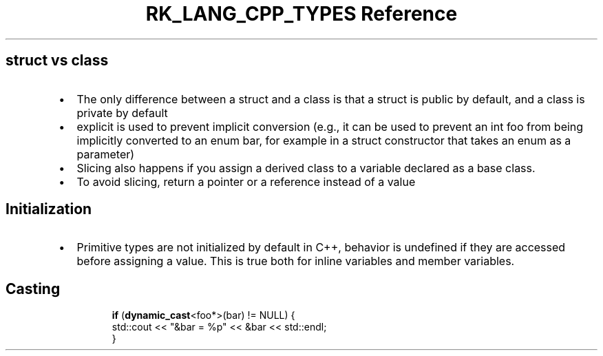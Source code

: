 .\" Automatically generated by Pandoc 3.6.3
.\"
.TH "RK_LANG_CPP_TYPES Reference" "" "" ""
.SH \f[CR]struct\f[R] vs \f[CR]class\f[R]
.IP \[bu] 2
The only difference between a \f[CR]struct\f[R] and a \f[CR]class\f[R]
is that a \f[CR]struct\f[R] is \f[CR]public\f[R] by default, and a class
is \f[CR]private\f[R] by default
.IP \[bu] 2
\f[CR]explicit\f[R] is used to prevent implicit conversion (e.g., it can
be used to prevent an \f[CR]int foo\f[R] from being implicitly converted
to an \f[CR]enum bar\f[R], for example in a \f[CR]struct\f[R]
constructor that takes an \f[CR]enum\f[R] as a parameter)
.IP \[bu] 2
Slicing also happens if you assign a derived class to a variable
declared as a base class.
.IP \[bu] 2
To avoid slicing, return a pointer or a reference instead of a value
.SH Initialization
.IP \[bu] 2
Primitive types are not initialized by default in C++, behavior is
undefined if they are accessed before assigning a value.
This is true both for inline variables and member variables.
.SH Casting
.IP
.EX
\f[B]if\f[R] (\f[B]dynamic_cast\f[R]<foo*>(bar) != NULL) {
  std::cout << \[dq]&bar = %p\[dq] << &bar << std::endl;
}
.EE
